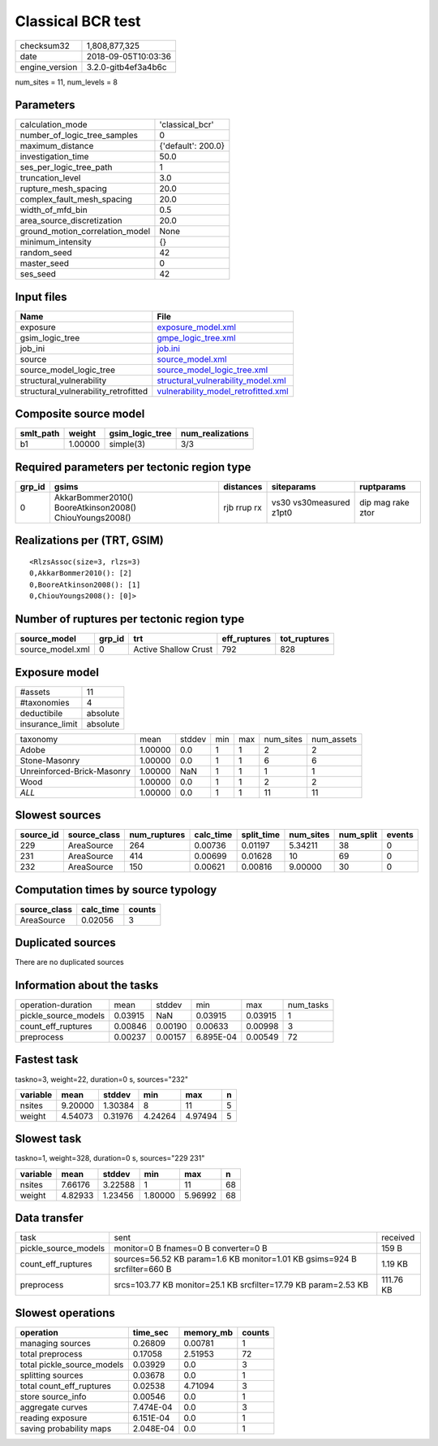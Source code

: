 Classical BCR test
==================

============== ===================
checksum32     1,808,877,325      
date           2018-09-05T10:03:36
engine_version 3.2.0-gitb4ef3a4b6c
============== ===================

num_sites = 11, num_levels = 8

Parameters
----------
=============================== ==================
calculation_mode                'classical_bcr'   
number_of_logic_tree_samples    0                 
maximum_distance                {'default': 200.0}
investigation_time              50.0              
ses_per_logic_tree_path         1                 
truncation_level                3.0               
rupture_mesh_spacing            20.0              
complex_fault_mesh_spacing      20.0              
width_of_mfd_bin                0.5               
area_source_discretization      20.0              
ground_motion_correlation_model None              
minimum_intensity               {}                
random_seed                     42                
master_seed                     0                 
ses_seed                        42                
=============================== ==================

Input files
-----------
==================================== ============================================================================
Name                                 File                                                                        
==================================== ============================================================================
exposure                             `exposure_model.xml <exposure_model.xml>`_                                  
gsim_logic_tree                      `gmpe_logic_tree.xml <gmpe_logic_tree.xml>`_                                
job_ini                              `job.ini <job.ini>`_                                                        
source                               `source_model.xml <source_model.xml>`_                                      
source_model_logic_tree              `source_model_logic_tree.xml <source_model_logic_tree.xml>`_                
structural_vulnerability             `structural_vulnerability_model.xml <structural_vulnerability_model.xml>`_  
structural_vulnerability_retrofitted `vulnerability_model_retrofitted.xml <vulnerability_model_retrofitted.xml>`_
==================================== ============================================================================

Composite source model
----------------------
========= ======= =============== ================
smlt_path weight  gsim_logic_tree num_realizations
========= ======= =============== ================
b1        1.00000 simple(3)       3/3             
========= ======= =============== ================

Required parameters per tectonic region type
--------------------------------------------
====== ======================================================= =========== ======================= =================
grp_id gsims                                                   distances   siteparams              ruptparams       
====== ======================================================= =========== ======================= =================
0      AkkarBommer2010() BooreAtkinson2008() ChiouYoungs2008() rjb rrup rx vs30 vs30measured z1pt0 dip mag rake ztor
====== ======================================================= =========== ======================= =================

Realizations per (TRT, GSIM)
----------------------------

::

  <RlzsAssoc(size=3, rlzs=3)
  0,AkkarBommer2010(): [2]
  0,BooreAtkinson2008(): [1]
  0,ChiouYoungs2008(): [0]>

Number of ruptures per tectonic region type
-------------------------------------------
================ ====== ==================== ============ ============
source_model     grp_id trt                  eff_ruptures tot_ruptures
================ ====== ==================== ============ ============
source_model.xml 0      Active Shallow Crust 792          828         
================ ====== ==================== ============ ============

Exposure model
--------------
=============== ========
#assets         11      
#taxonomies     4       
deductibile     absolute
insurance_limit absolute
=============== ========

========================== ======= ====== === === ========= ==========
taxonomy                   mean    stddev min max num_sites num_assets
Adobe                      1.00000 0.0    1   1   2         2         
Stone-Masonry              1.00000 0.0    1   1   6         6         
Unreinforced-Brick-Masonry 1.00000 NaN    1   1   1         1         
Wood                       1.00000 0.0    1   1   2         2         
*ALL*                      1.00000 0.0    1   1   11        11        
========================== ======= ====== === === ========= ==========

Slowest sources
---------------
========= ============ ============ ========= ========== ========= ========= ======
source_id source_class num_ruptures calc_time split_time num_sites num_split events
========= ============ ============ ========= ========== ========= ========= ======
229       AreaSource   264          0.00736   0.01197    5.34211   38        0     
231       AreaSource   414          0.00699   0.01628    10        69        0     
232       AreaSource   150          0.00621   0.00816    9.00000   30        0     
========= ============ ============ ========= ========== ========= ========= ======

Computation times by source typology
------------------------------------
============ ========= ======
source_class calc_time counts
============ ========= ======
AreaSource   0.02056   3     
============ ========= ======

Duplicated sources
------------------
There are no duplicated sources

Information about the tasks
---------------------------
==================== ======= ======= ========= ======= =========
operation-duration   mean    stddev  min       max     num_tasks
pickle_source_models 0.03915 NaN     0.03915   0.03915 1        
count_eff_ruptures   0.00846 0.00190 0.00633   0.00998 3        
preprocess           0.00237 0.00157 6.895E-04 0.00549 72       
==================== ======= ======= ========= ======= =========

Fastest task
------------
taskno=3, weight=22, duration=0 s, sources="232"

======== ======= ======= ======= ======= =
variable mean    stddev  min     max     n
======== ======= ======= ======= ======= =
nsites   9.20000 1.30384 8       11      5
weight   4.54073 0.31976 4.24264 4.97494 5
======== ======= ======= ======= ======= =

Slowest task
------------
taskno=1, weight=328, duration=0 s, sources="229 231"

======== ======= ======= ======= ======= ==
variable mean    stddev  min     max     n 
======== ======= ======= ======= ======= ==
nsites   7.66176 3.22588 1       11      68
weight   4.82933 1.23456 1.80000 5.96992 68
======== ======= ======= ======= ======= ==

Data transfer
-------------
==================== ========================================================================= =========
task                 sent                                                                      received 
pickle_source_models monitor=0 B fnames=0 B converter=0 B                                      159 B    
count_eff_ruptures   sources=56.52 KB param=1.6 KB monitor=1.01 KB gsims=924 B srcfilter=660 B 1.19 KB  
preprocess           srcs=103.77 KB monitor=25.1 KB srcfilter=17.79 KB param=2.53 KB           111.76 KB
==================== ========================================================================= =========

Slowest operations
------------------
========================== ========= ========= ======
operation                  time_sec  memory_mb counts
========================== ========= ========= ======
managing sources           0.26809   0.00781   1     
total preprocess           0.17058   2.51953   72    
total pickle_source_models 0.03929   0.0       3     
splitting sources          0.03678   0.0       1     
total count_eff_ruptures   0.02538   4.71094   3     
store source_info          0.00546   0.0       1     
aggregate curves           7.474E-04 0.0       3     
reading exposure           6.151E-04 0.0       1     
saving probability maps    2.048E-04 0.0       1     
========================== ========= ========= ======